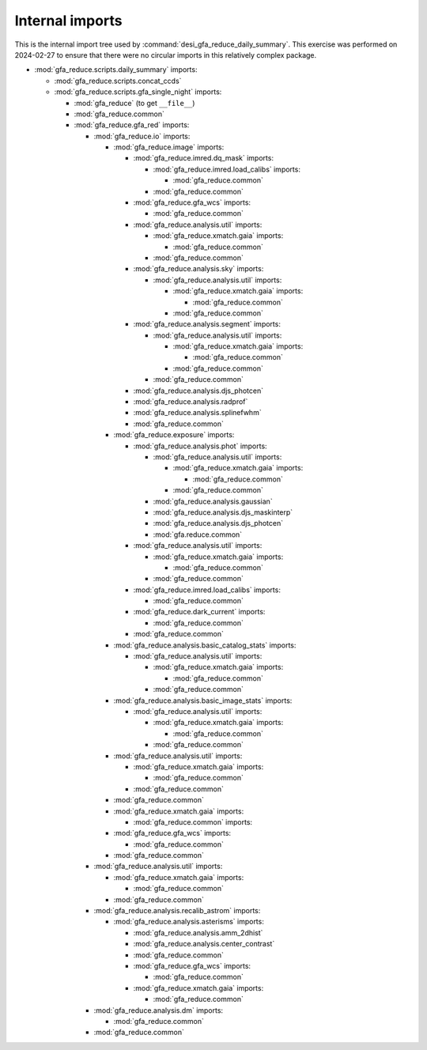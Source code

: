 ================
Internal imports
================

This is the internal import tree used by :command:`desi_gfa_reduce_daily_summary`.
This exercise was performed on 2024-02-27 to ensure that there were no
circular imports in this relatively complex package.

* :mod:`gfa_reduce.scripts.daily_summary` imports:

  - :mod:`gfa_reduce.scripts.concat_ccds`
  - :mod:`gfa_reduce.scripts.gfa_single_night` imports:

    * :mod:`gfa_reduce` (to get ``__file__``)
    * :mod:`gfa_reduce.common`
    * :mod:`gfa_reduce.gfa_red` imports:

      - :mod:`gfa_reduce.io` imports:

        * :mod:`gfa_reduce.image` imports:

          - :mod:`gfa_reduce.imred.dq_mask` imports:

            * :mod:`gfa_reduce.imred.load_calibs` imports:

              - :mod:`gfa_reduce.common`

            * :mod:`gfa_reduce.common`

          - :mod:`gfa_reduce.gfa_wcs` imports:

            * :mod:`gfa_reduce.common`

          - :mod:`gfa_reduce.analysis.util` imports:

            * :mod:`gfa_reduce.xmatch.gaia` imports:

              - :mod:`gfa_reduce.common`

            * :mod:`gfa_reduce.common`

          - :mod:`gfa_reduce.analysis.sky` imports:

            * :mod:`gfa_reduce.analysis.util` imports:

              - :mod:`gfa_reduce.xmatch.gaia` imports:

                * :mod:`gfa_reduce.common`

              - :mod:`gfa_reduce.common`

          - :mod:`gfa_reduce.analysis.segment` imports:

            * :mod:`gfa_reduce.analysis.util` imports:

              - :mod:`gfa_reduce.xmatch.gaia` imports:

                * :mod:`gfa_reduce.common`

              - :mod:`gfa_reduce.common`

            * :mod:`gfa_reduce.common`

          - :mod:`gfa_reduce.analysis.djs_photcen`
          - :mod:`gfa_reduce.analysis.radprof`
          - :mod:`gfa_reduce.analysis.splinefwhm`
          - :mod:`gfa_reduce.common`

        * :mod:`gfa_reduce.exposure` imports:

          - :mod:`gfa_reduce.analysis.phot` imports:

            * :mod:`gfa_reduce.analysis.util` imports:

              - :mod:`gfa_reduce.xmatch.gaia` imports:

                * :mod:`gfa_reduce.common`

              - :mod:`gfa_reduce.common`

            * :mod:`gfa_reduce.analysis.gaussian`
            * :mod:`gfa_reduce.analysis.djs_maskinterp`
            * :mod:`gfa_reduce.analysis.djs_photcen`
            * :mod:`gfa.reduce.common`

          - :mod:`gfa_reduce.analysis.util` imports:

            * :mod:`gfa_reduce.xmatch.gaia` imports:

              - :mod:`gfa_reduce.common`

            * :mod:`gfa_reduce.common`

          - :mod:`gfa_reduce.imred.load_calibs` imports:

            * :mod:`gfa_reduce.common`

          - :mod:`gfa_reduce.dark_current` imports:

            * :mod:`gfa_reduce.common`

          - :mod:`gfa_reduce.common`

        * :mod:`gfa_reduce.analysis.basic_catalog_stats` imports:

          - :mod:`gfa_reduce.analysis.util` imports:

            * :mod:`gfa_reduce.xmatch.gaia` imports:

              - :mod:`gfa_reduce.common`

            * :mod:`gfa_reduce.common`

        * :mod:`gfa_reduce.analysis.basic_image_stats` imports:

          - :mod:`gfa_reduce.analysis.util` imports:

            * :mod:`gfa_reduce.xmatch.gaia` imports:

              - :mod:`gfa_reduce.common`

            * :mod:`gfa_reduce.common`

        * :mod:`gfa_reduce.analysis.util` imports:

          - :mod:`gfa_reduce.xmatch.gaia` imports:

            * :mod:`gfa_reduce.common`

          - :mod:`gfa_reduce.common`

        * :mod:`gfa_reduce.common`

        * :mod:`gfa_reduce.xmatch.gaia` imports:

          - :mod:`gfa_reduce.common` imports:

        * :mod:`gfa_reduce.gfa_wcs` imports:

          - :mod:`gfa_reduce.common`

        * :mod:`gfa_reduce.common`

      - :mod:`gfa_reduce.analysis.util` imports:

        * :mod:`gfa_reduce.xmatch.gaia` imports:

          - :mod:`gfa_reduce.common`

        * :mod:`gfa_reduce.common`

      - :mod:`gfa_reduce.analysis.recalib_astrom` imports:

        * :mod:`gfa_reduce.analysis.asterisms` imports:

          - :mod:`gfa_reduce.analysis.amm_2dhist`
          - :mod:`gfa_reduce.analysis.center_contrast`
          - :mod:`gfa_reduce.common`
          - :mod:`gfa_reduce.gfa_wcs` imports:

            * :mod:`gfa_reduce.common`

          - :mod:`gfa_reduce.xmatch.gaia` imports:

            * :mod:`gfa_reduce.common`

      - :mod:`gfa_reduce.analysis.dm` imports:

        * :mod:`gfa_reduce.common`

      - :mod:`gfa_reduce.common`
